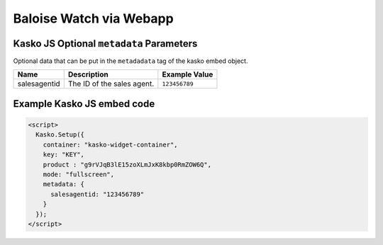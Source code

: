 Baloise Watch via Webapp
========================

Kasko JS Optional ``metadata`` Parameters
-----------------------------------------

Optional data that can be put in the ``metadadata`` tag of the kasko embed object.

.. csv-table::
   :header: "Name", "Description", "Example Value"

   "salesagentid", "The ID of the sales agent.", "``123456789``"

Example Kasko JS embed code
---------------------------

.. code:: html

    <script>
      Kasko.Setup({
        container: "kasko-widget-container",
        key: "KEY",
        product : "g9rVJqB3lE15zoXLmJxK8kbp0RmZOW6Q",
        mode: "fullscreen",
        metadata: {
          salesagentid: "123456789"
        }
      });
    </script>
